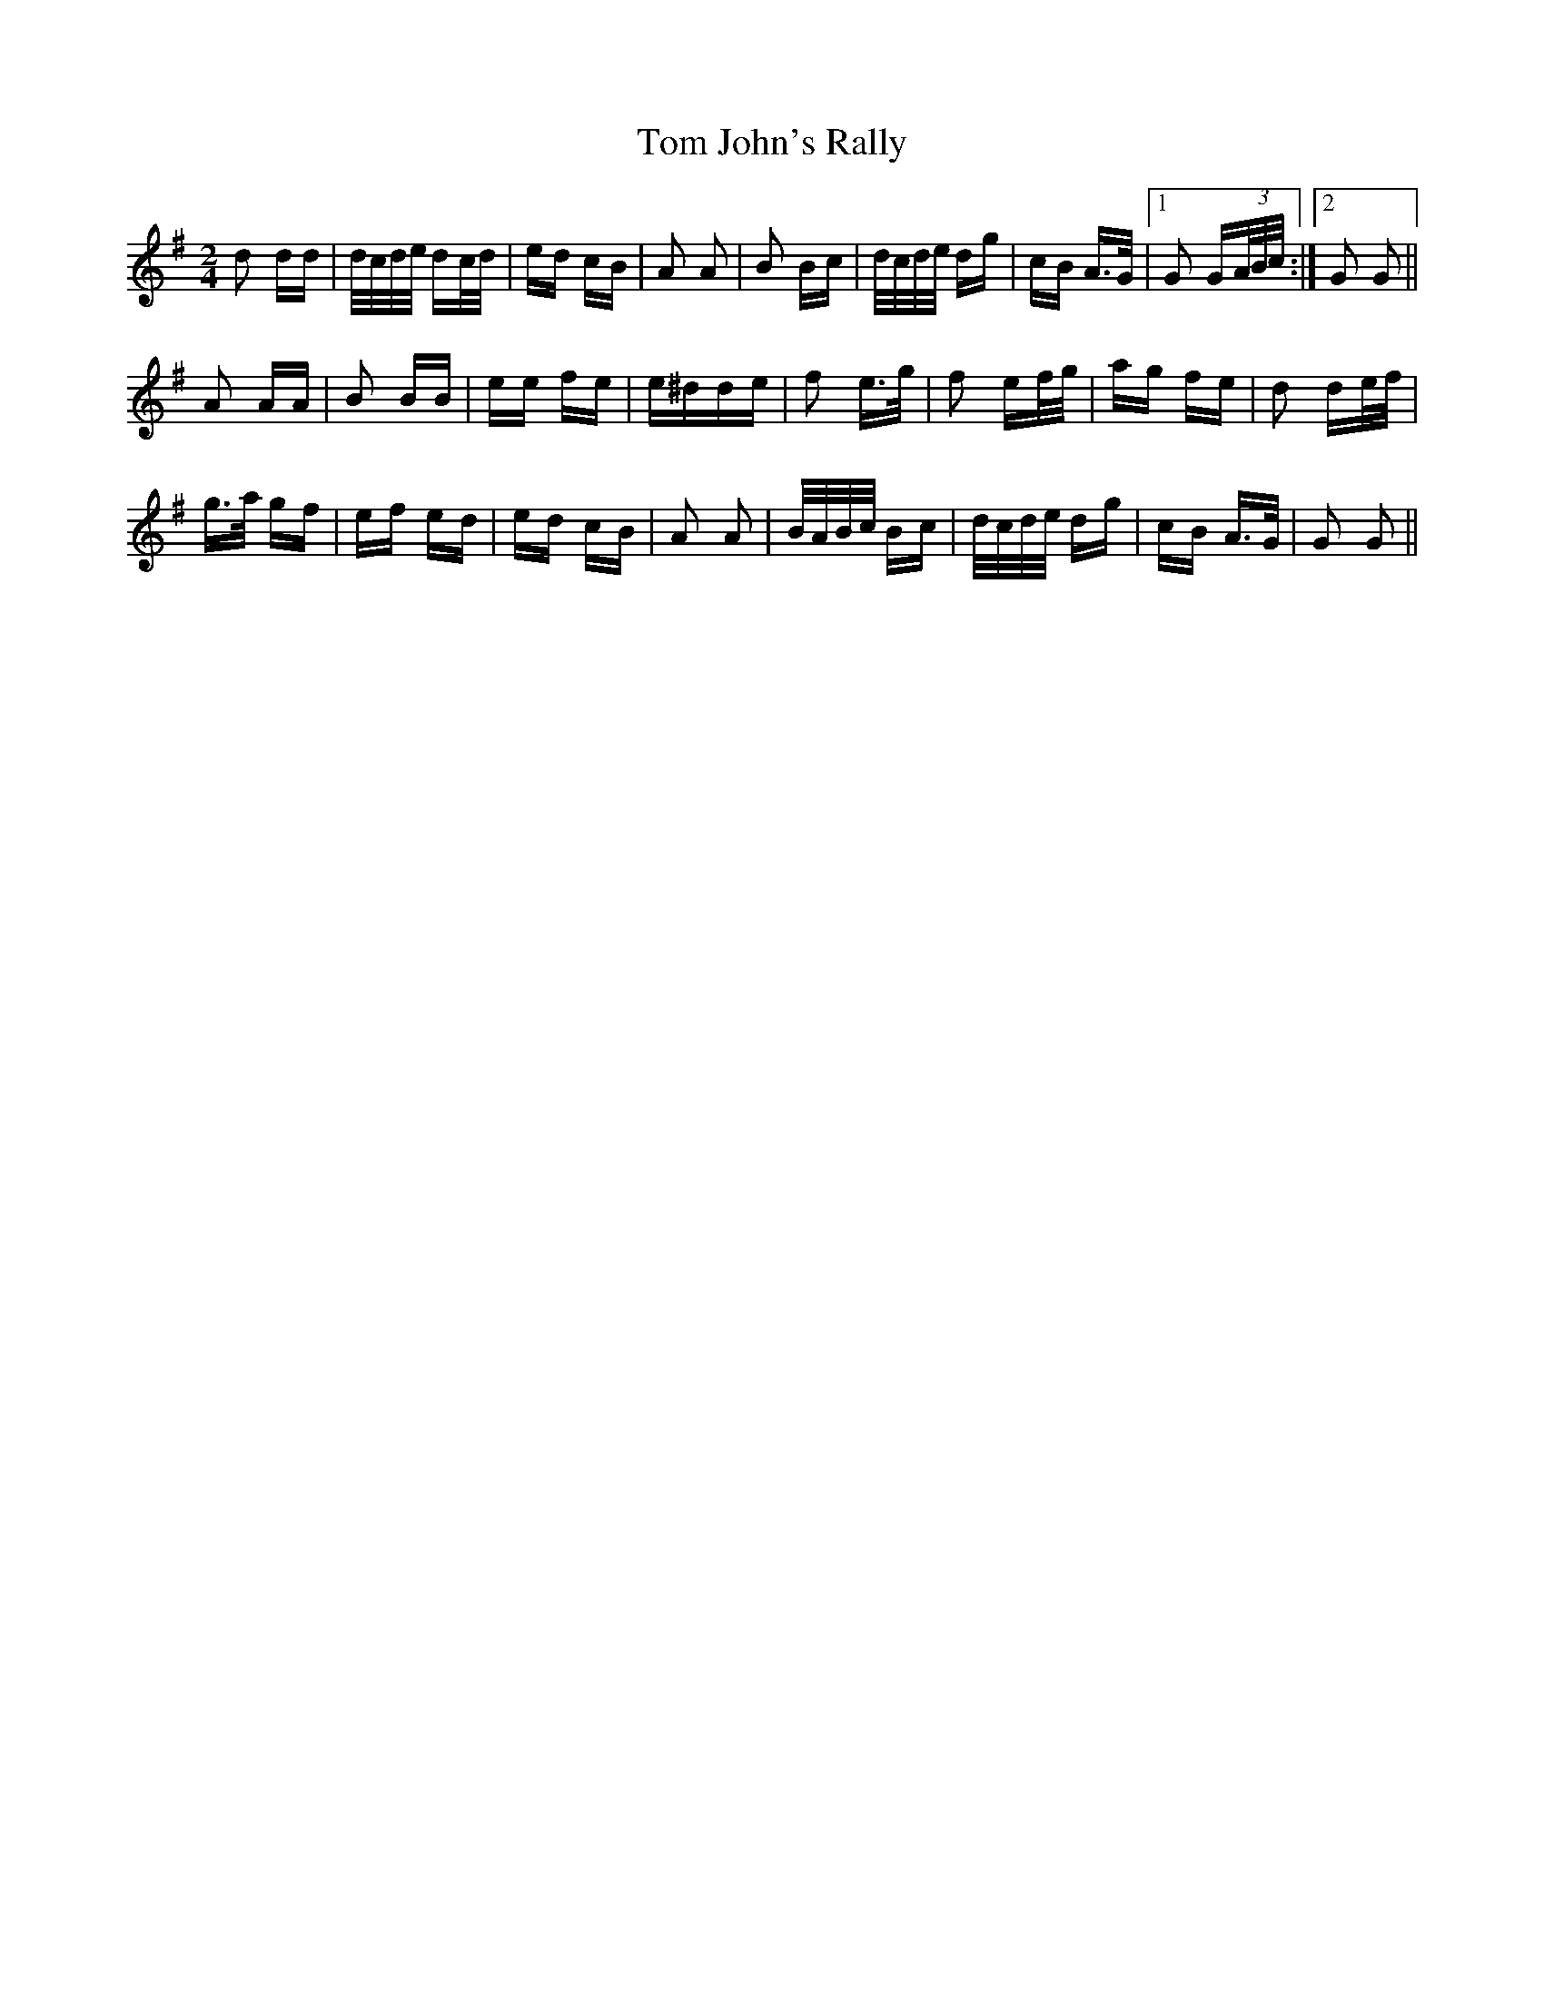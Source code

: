 X: 40388
T: Tom John's Rally
R: polka
M: 2/4
K: Gmajor
d2 dd|d/c/d/e/ dc/d/|ed cB|A2 A2|B2 Bc|d/c/d/e/ dg|cB A>G|1 G2 G(3A/B/c/:|2 G2 G2||
A2 AA|B2 BB|ee fe|e^dde|f2 e>g|f2 ef/g/|ag fe|d2 de/f/|
g>a gf|ef ed|ed cB|A2 A2|B/A/B/c/ Bc|d/c/d/e/ dg|cB A>G|G2 G2||

